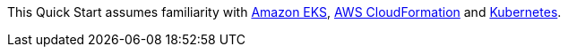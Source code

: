 // Replace the content in <>
// Describe or link to specific knowledge requirements; for example: “familiarity with basic concepts in the areas of
// networking, database operations, and data encryption” or “familiarity with <software>.”

This Quick Start assumes familiarity with https://aws.amazon.com/eks/[Amazon EKS, role=external, window=_blank],
https://aws.amazon.com/cloudformation/[AWS CloudFormation, role=external, window=_blank] and
https://kubernetes.io/[Kubernetes, role=external, window=_blank].


